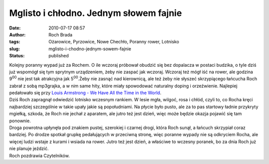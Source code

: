 Mglisto i chłodno. Jednym słowem fajnie
#######################################
:date: 2010-07-17 08:57
:author: Roch Brada
:tags: Ożarowice, Pyrzowice, Nowe Chechło, Poranny rower, Lotnisko
:slug: mglisto-i-chodno-jednym-sowem-fajnie
:status: published

| Kolejny poranny wypad już za Rochem. O ile wczoraj próbował obudzić się bez dopalacza w postaci budzika, o tyle dziś już wspomógł się tym sprytnym urządzeniem, żeby nie zaspać jak wczoraj. Wczoraj też mógł iść na rower, ale godzina 9\ :sup:`00` nie jest tak atrakcyjna jak 5\ :sup:`00`.Żeby nie zasnąć nad kierownicą, ale też żeby nie słyszeć skrzypiącego łańcucha Roch zabrał z sobą mp3grajka, a w nim same hity, które miały spowodować naturalny doping i orzeźwienie. Najlepiej pedałowało się przy `Louis Armstrong - We Have All the Time in the World <http://www.youtube.com/watch?v=wy97lOwvECs>`__.
| Dziś Roch zapragnął odwiedzić lotnisko wczesnym rankiem. W lesie mgła, wilgoć, rosa i chłód, czyli to, co Rocha kręci najbardziej szczególnie w takie upały jakie są popołudniami. Na płycie było pusto, ale za to pas startowy ładnie przykryty mgiełką, szkoda, że Roch nie jechał z aparatem, ale jutro też jest dzień, więc może będzie okazja pojawić się tam ponownie.
| Droga powrotna upłynęła pod znakiem pustej, szerokiej i czarnej drogi, która Roch sunął, a łańcuch skrzypiał coraz bardziej. Po drodze spotkał grupkę pedałujących w przeciwną stronę, więc poranne wypady nie są odkryciem Rocha, ale więcej ludzi wstaje z kurami i wsiada na rower. Jutro też jest dzień, a właściwe to wczesny poranek, bo za dnia Roch już nie planuje jeździć.
| Roch pozdrawia Czytelników.
